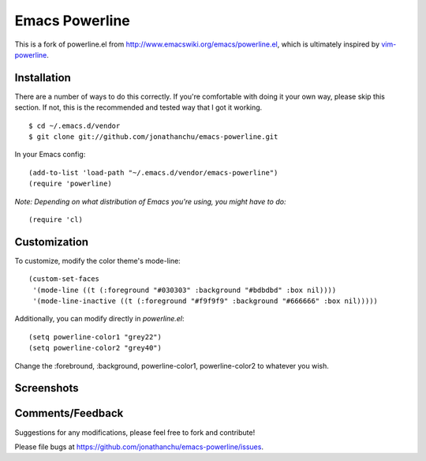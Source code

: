 ===============
Emacs Powerline
===============

This is a fork of powerline.el from `http://www.emacswiki.org/emacs/powerline.el <http://www.emacswiki.org/emacs/powerline.el>`_, which is ultimately inspired by `vim-powerline <https://github.com/Lokaltog/vim-powerline>`_.

Installation
------------

There are a number of ways to do this correctly.  If you're comfortable with doing it your own way, please skip this section.  If not, this is the recommended and tested way that I got it working.

::

    $ cd ~/.emacs.d/vendor
    $ git clone git://github.com/jonathanchu/emacs-powerline.git

In your Emacs config:

::

    (add-to-list 'load-path "~/.emacs.d/vendor/emacs-powerline")
    (require 'powerline)

*Note: Depending on what distribution of Emacs you're using, you might have to do:*

::

    (require 'cl)

Customization
-------------

To customize, modify the color theme's mode-line:

::

    (custom-set-faces
     '(mode-line ((t (:foreground "#030303" :background "#bdbdbd" :box nil))))
     '(mode-line-inactive ((t (:foreground "#f9f9f9" :background "#666666" :box nil)))))

Additionally, you can modify directly in `powerline.el`:

::

    (setq powerline-color1 "grey22")
    (setq powerline-color2 "grey40")

Change the :forebround, :background, powerline-color1, powerline-color2 to whatever you wish.


Screenshots
-----------

.. image:: http://i.imgur.com/CECRc.png

Comments/Feedback
-----------------

Suggestions for any modifications, please feel free to fork and contribute!

Please file bugs at `https://github.com/jonathanchu/emacs-powerline/issues <https://github.com/jonathanchu/emacs-powerline/issues>`_.
